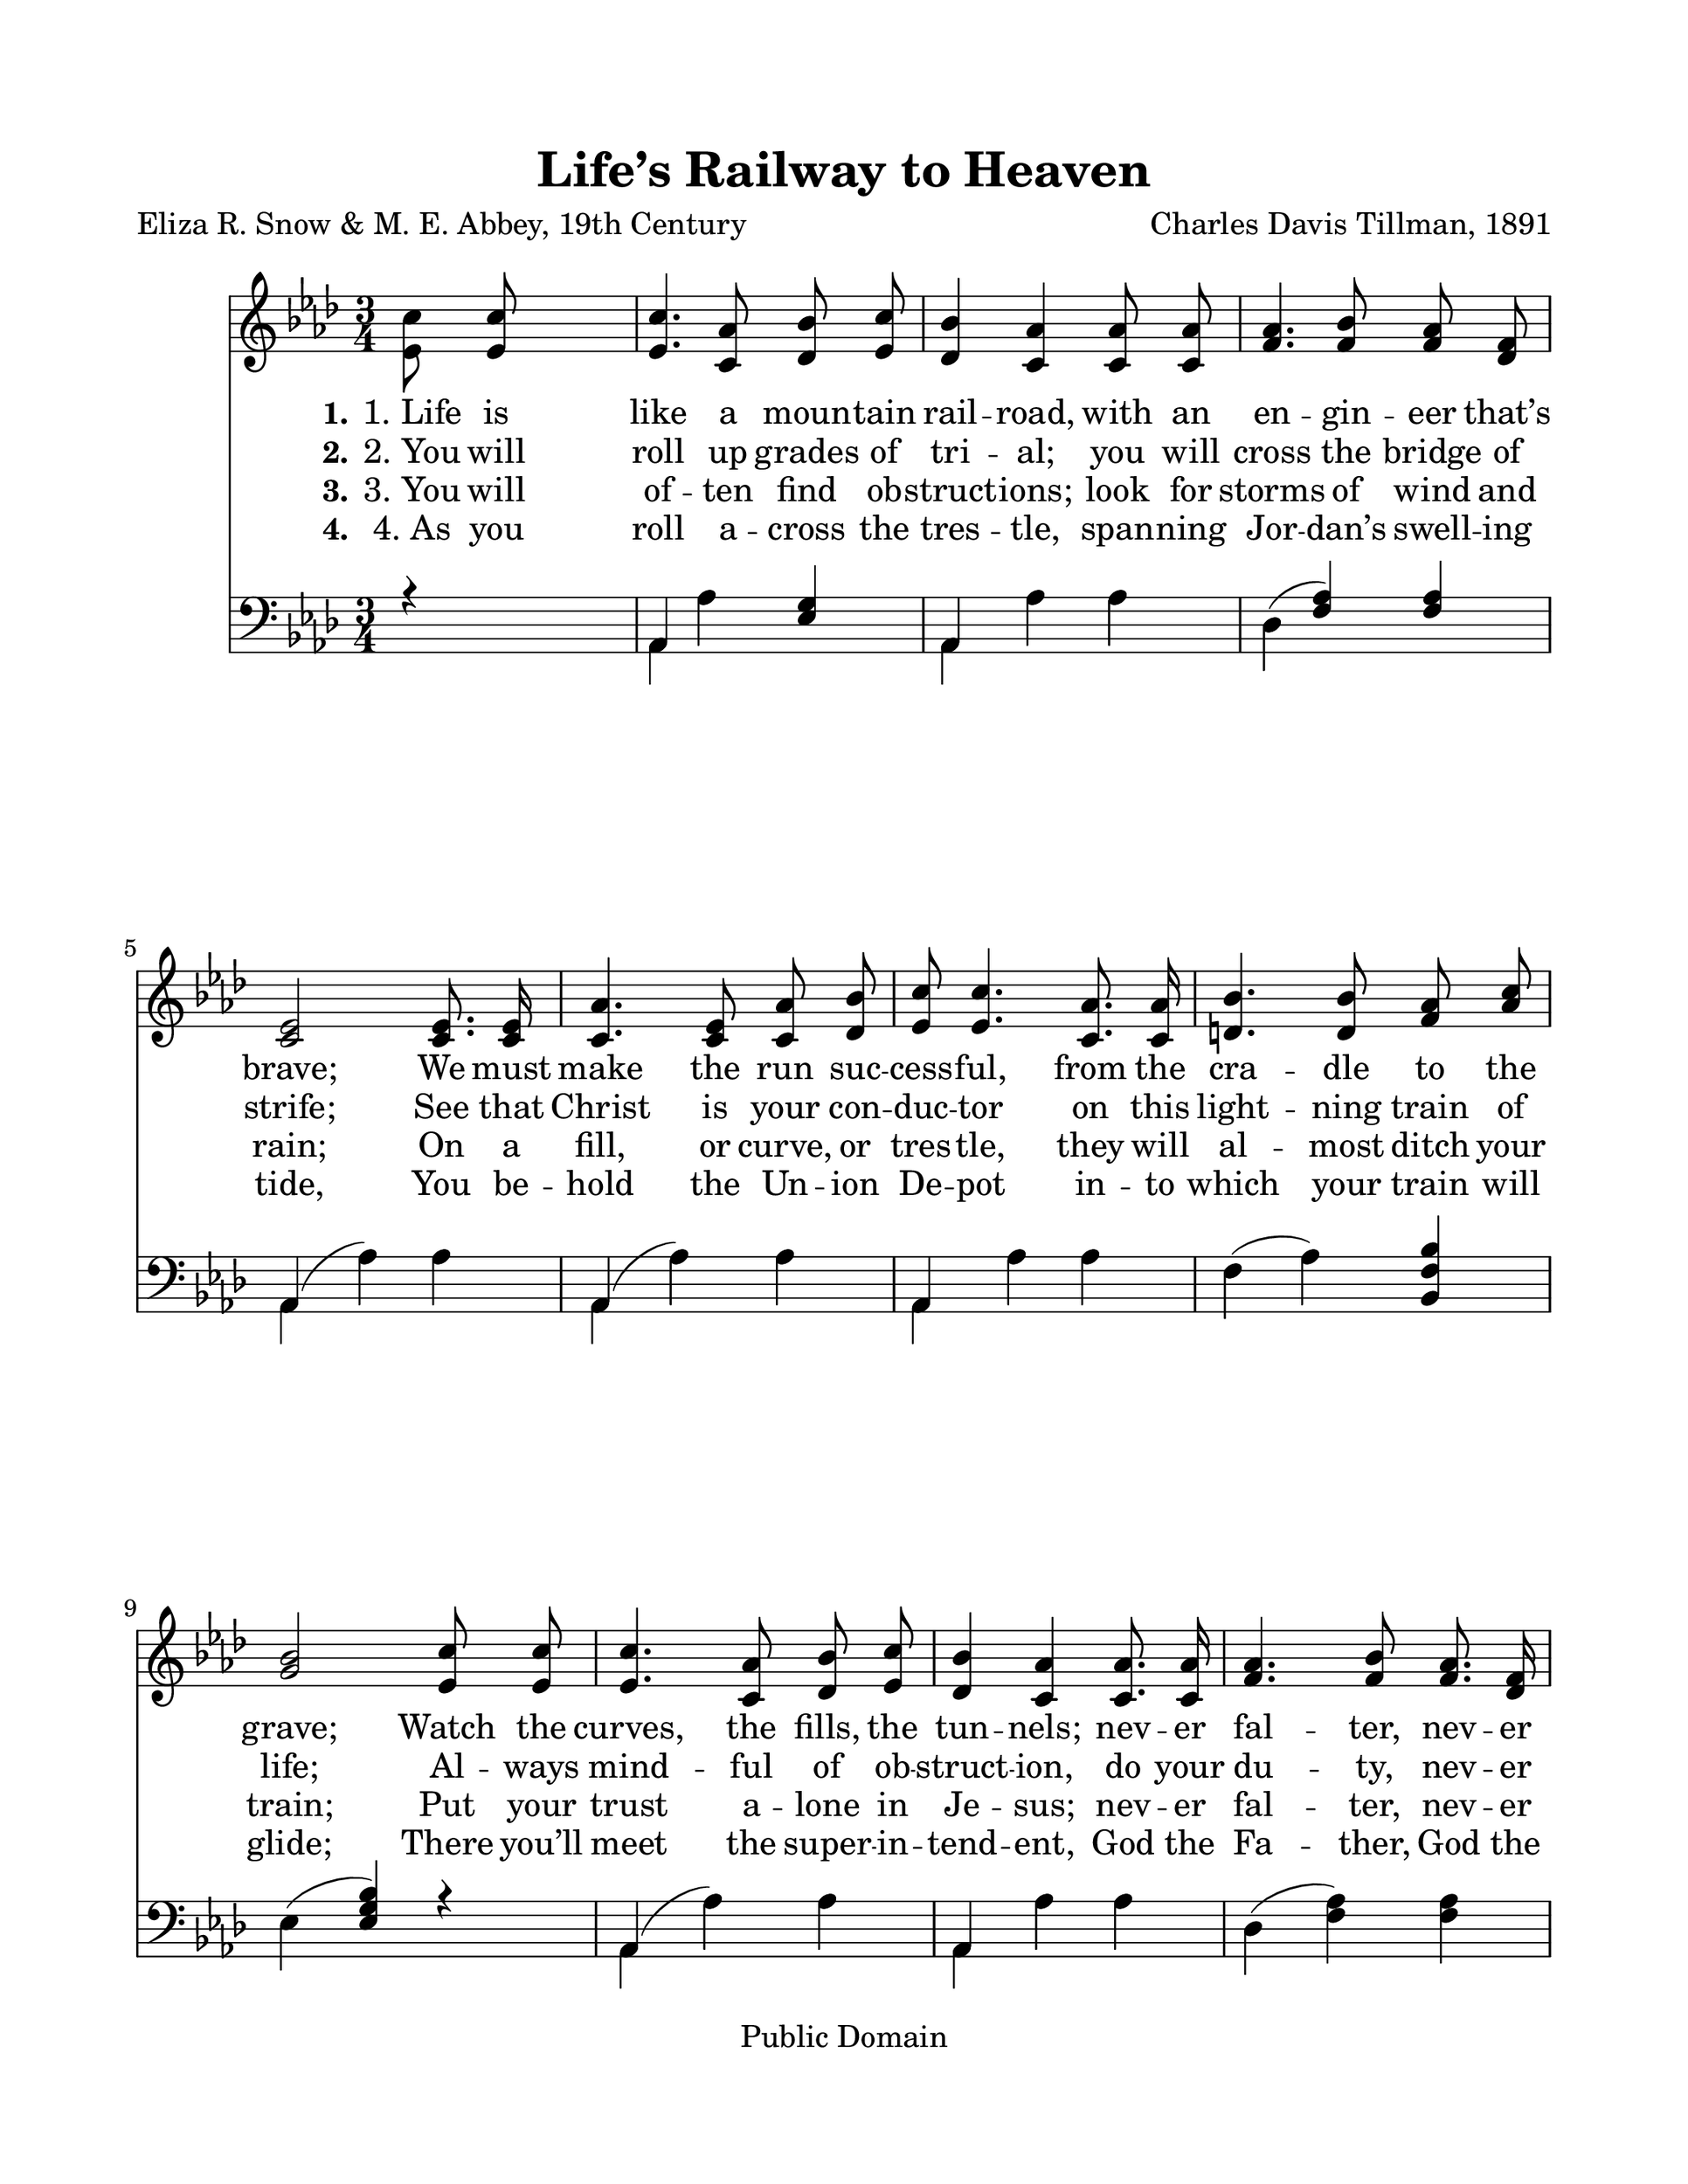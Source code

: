 \version "2.21.0"
% automatically converted by musicxml2ly from l-i-f-Lifes Railway to Heaven.xml
\pointAndClickOff

\header {
    copyright =  "Public Domain"
    encodingdate =  "2017-12-18"
    title =  "Life’s Railway to Heaven"
    encodingsoftware =  "MuseScore 2.0.2"
    composer =  "Charles Davis Tillman, 1891"
    poet =  "Eliza R. Snow & M. E. Abbey, 19th Century"
    }

#(set-global-staff-size 25.3968285714)
\paper {
    
    paper-width = 27.38\cm
    paper-height = 35.42\cm
    top-margin = 2.22\cm
    bottom-margin = 2.22\cm
    left-margin = 2.22\cm
    right-margin = 2.22\cm
    }
\layout {
    \context { \Score
        autoBeaming = ##f
        }
    }
PartPOneVoiceOne =  \relative es' {
    \clef "treble" \key as \major \time 3/4 | % 1
    \stemDown <es c'>8 \stemUp <es c'>8 s2 | % 2
    \stemUp <es c'>4. \stemUp <c as'>8 \stemUp <des bes'>8 \stemUp <es
        c'>8 | % 3
    \stemUp <des bes'>4 \stemUp <c as'>4 \stemUp <c as'>8 \stemUp <c
        as'>8 | % 4
    \stemUp <f as>4. \stemUp <f bes>8 \stemUp <f as>8 \stemUp <des f>8
    \break | % 5
    \stemUp <c es>2 \stemUp <c es>8. \stemUp <c es>16 | % 6
    \stemUp <c as'>4. \stemUp <c es>8 \stemUp <c as'>8 \stemUp <des
        bes'>8 | % 7
    \stemUp <es c'>8 \stemUp <es c'>4. \stemUp <c as'>8. \stemUp <c as'>16
    | % 8
    \stemUp <d bes'>4. \stemUp <d bes'>8 \stemUp <f as>8 \stemUp <as c>8
    \break | % 9
    \stemUp <g bes>2 \stemUp <es c'>8 \stemUp <es c'>8 | \barNumberCheck
    #10
    \stemUp <es c'>4. \stemUp <c as'>8 \stemUp <des bes'>8 \stemUp <es
        c'>8 | % 11
    \stemUp <des bes'>4 \stemUp <c as'>4 \stemUp <c as'>8. \stemUp <c
        as'>16 | % 12
    \stemUp <f as>4. \stemUp <f bes>8 \stemUp <f as>8. \stemUp <des f>16
    \pageBreak | % 13
    \stemUp <c es>2 \stemUp <c es>8 \stemUp <c es>8 | % 14
    \stemUp <c as'>4. \stemUp <c es>8 \stemUp <c as'>8 \stemUp <des
        bes'>8 | % 15
    \stemUp <es c'>8 \stemUp <es c'>4. \stemUp <c as'>8. \stemUp <des
        bes'>16 | % 16
    \stemUp <es c'>4. \stemUp <c as'>8 \stemUp <des bes'>8. \stemUp <des
        bes'>16 \break | % 17
    \stemUp <c as'>2 \bar "||"
    s4 | % 18
    \stemDown <f des'>8. ^ "Refrain" \stemDown <f des'>16 s2 | % 19
    \stemUp <f des'>4. \stemUp <f des'>8 \stemUp <f as>8 \stemUp <fes
        bes>8 | \barNumberCheck #20
    \stemUp <es c'>4 \stemUp <es c'>4 \stemUp <es es'>8 \stemUp <es es'>8
    | % 21
    \stemUp <es es'>4. \stemUp <es c'>8 \stemUp <es bes'>8 \stemUp <f
        as>8 \break | % 22
    \stemUp <g bes>2 \stemUp <es c'>8 \stemUp <es des'>8 | % 23
    \stemDown <as es'>4. \stemUp <es c'>8 \stemUp <es bes'>8 \stemUp <es
        as>8 | % 24
    \stemUp <des f>4 \stemUp <f as>4 \stemUp <f as>8 \stemUp <fes bes>8
    | % 25
    \stemUp <es c'>4. \stemUp <es as>8 \stemUp <es bes'>8 \stemUp <es
        bes'>8 | % 26
    \stemUp <es as>2 \bar "|."
    }

PartPOneVoiceOneLyricsOne =  \lyricmode {\set ignoreMelismata = ##t
    "1. Life" is like a moun -- tain rail -- "road," with an en -- gin
    -- eer "that’s" "brave;" We must make the run suc -- cess --
    "ful," from the cra -- dle to the "grave;" Watch the "curves," the
    "fills," the tun -- "nels;" nev -- er fal -- "ter," nev -- er
    "quail;" Keep your hand up -- on the throt -- "tle," and your eye up
    -- on the "rail." \skip1 \skip1 \skip1 \skip1 \skip1 \skip1 \skip1
    \skip1 \skip1 \skip1 \skip1 \skip1 \skip1 \skip1 \skip1 \skip1
    \skip1 \skip1 \skip1 \skip1 \skip1 \skip1 \skip1 \skip1 \skip1
    \skip1 \skip1 \skip1 \skip1 \skip1
    }

PartPOneVoiceOneLyricsTwo =  \lyricmode {\set ignoreMelismata = ##t
    "2. You" will roll up grades of tri -- "al;" you will cross the
    bridge of "strife;" See that Christ is your con -- duc -- tor on
    this light -- ning train of "life;" Al -- ways mind -- ful of ob --
    struct -- "ion," do your du -- "ty," nev -- er "fail;" Keep your
    hand up -- on the throt -- "tle," and your eye up -- on the "rail."
    Bless -- "èd" Sav -- "ior," Thou wilt guide "us," Till we reach
    that bliss -- ful "shore;" Where the an -- gels wait to join us In
    Thy praise for -- ev -- er -- "more."
    }

PartPOneVoiceOneLyricsThree =  \lyricmode {\set ignoreMelismata = ##t
    "3. You" will of -- ten find ob -- struct -- "ions;" look for storms
    of wind and "rain;" On a "fill," or "curve," or tres -- "tle," they
    will al -- most ditch your "train;" Put your trust a -- lone in Je
    -- "sus;" nev -- er fal -- "ter," nev -- er "fail;" Keep your hand
    up -- on the throt -- "tle," and your eye up -- on the "rail."
    \skip1 \skip1 \skip1 \skip1 \skip1 \skip1 \skip1 \skip1 \skip1
    \skip1 \skip1 \skip1 \skip1 \skip1 \skip1 \skip1 \skip1 \skip1
    \skip1 \skip1 \skip1 \skip1 \skip1 \skip1 \skip1 \skip1 \skip1
    \skip1 \skip1 \skip1
    }

PartPOneVoiceOneLyricsFour =  \lyricmode {\set ignoreMelismata = ##t
    "4. As" you roll a -- cross the tres -- "tle," span -- ning Jor --
    "dan’s" swell -- ing "tide," You be -- hold the Un -- ion De --
    pot in -- to which your train will "glide;" There "you’ll" meet
    the super -- in -- tend -- "ent," God the Fa -- "ther," God the
    "Son," With the heart -- "y," joy -- "ous," plau -- "dit," "“Wear"
    -- y pil -- "grim," wel -- come "home!”" \skip1 \skip1 \skip1
    \skip1 \skip1 \skip1 \skip1 \skip1 \skip1 \skip1 \skip1 \skip1
    \skip1 \skip1 \skip1 \skip1 \skip1 \skip1 \skip1 \skip1 \skip1
    \skip1 \skip1 \skip1 \skip1 \skip1 \skip1 \skip1 \skip1 \skip1
    }

PartPTwoVoiceOne =  \relative as, {
    \clef "bass" \key as \major \time 3/4 | % 1
    r4 s2 | % 2
    \stemUp as4 \stemDown as'4 \stemUp <es g>4 | % 3
    \stemUp as,4 \stemDown as'4 \stemDown as4 | % 4
    \stemDown des,4 ( \stemUp <f as>4 ) \stemUp <f as>4 \break | % 5
    \stemUp as,4 ( \stemDown as'4 ) \stemDown as4 | % 6
    \stemUp as,4 ( \stemDown as'4 ) \stemDown as4 | % 7
    \stemUp as,4 \stemDown as'4 \stemDown as4 | % 8
    \stemDown f4 ( \stemDown as4 ) \stemUp <bes, f' bes>4 \break | % 9
    \stemDown es4 ( \stemUp <es g bes>4 ) r4 | \barNumberCheck #10
    \stemUp as,4 ( \stemDown as'4 ) \stemDown as4 | % 11
    \stemUp as,4 \stemDown as'4 \stemDown as4 | % 12
    \stemDown des,4 ( \stemDown <f as>4 ) \stemDown <f as>4 \pageBreak | % 13
    \stemUp as,4 ( \stemDown as'4 ) r4 | % 14
    \stemUp as,4 ( \stemDown as'4 ) \stemDown as4 | % 15
    \stemUp as,4 \stemDown as'4 r4 | % 16
    \stemUp <es, es'>4 \stemDown <es' as c>4 \stemDown <es g>4 \break | % 17
    \stemDown <as, as'>2 \bar "||"
    s4 | % 18
    \stemDown <des as'>8. \stemDown as'16 s2 | % 19
    \stemDown <des, as'>4. \stemDown <des as'>8 \stemDown <des as'>8
    \stemDown <des as'>8 | \barNumberCheck #20
    \stemDown <as as'>4 \stemDown <as as'>4 \stemDown <as' c>8 \stemDown
    <as c>8 | % 21
    \stemUp <as c>4. \stemDown as8 \stemDown <g bes>8 \stemDown <f d'>8
    \break | % 22
    \stemUp <es es'>2 \stemDown as8 \stemDown <as bes>8 | % 23
    \stemDown <as c>4. \stemDown <as, as'>8 \stemDown <bes g'>8
    \stemDown <c as'>8 | % 24
    \stemDown <des as'>4 \stemDown <des as'>4 \stemDown <des as'>8
    \stemDown <des as'>8 | % 25
    \stemDown <es as>4. \stemDown <es c'>8 \stemDown <es des'>8
    \stemDown <es des'>8 | % 26
    \stemDown <as, c'>2 \bar "|."
    }

PartPTwoVoiceTwo =  \relative as, {
    \clef "bass" \key as \major \time 3/4 s2. \stemDown as4 \stemDown
    as'4 s4 \stemDown as,4 \stemDown as'4 \stemDown as4 \stemDown des,4
    s2 \break \stemDown as4 \stemDown as'4 \stemDown as4 \stemDown as,4
    \stemDown as'4 \stemDown as4 \stemDown as,4 \stemDown as'4 \stemDown
    as4 \stemDown f4 \stemDown as4 s4 \break \stemDown es4 s2 \stemDown
    as,4 \stemDown as'4 \stemDown as4 \stemDown as,4 \stemDown as'4
    \stemDown as4 s2. \pageBreak s2. \stemDown as,4 \stemDown as'4
    \stemDown as4 \stemDown as,4 \stemDown as'4 s1 \break s2 \bar "||"
    s8*23 \stemDown as8 s4 \break s2 \stemDown as8 s8*23 \bar "|."
    }


% The score definition
\score {
    <<
        
        \new Staff
        <<
            
            \context Staff << 
                \mergeDifferentlyDottedOn\mergeDifferentlyHeadedOn
                \context Voice = "PartPOneVoiceOne" {  \PartPOneVoiceOne }
                \new Lyrics \lyricsto "PartPOneVoiceOne" { \set stanza = "1." \PartPOneVoiceOneLyricsOne }
                \new Lyrics \lyricsto "PartPOneVoiceOne" { \set stanza = "2." \PartPOneVoiceOneLyricsTwo }
                \new Lyrics \lyricsto "PartPOneVoiceOne" { \set stanza = "3." \PartPOneVoiceOneLyricsThree }
                \new Lyrics \lyricsto "PartPOneVoiceOne" { \set stanza = "4." \PartPOneVoiceOneLyricsFour }
                >>
            >>
        \new Staff
        <<
            
            \context Staff << 
                \mergeDifferentlyDottedOn\mergeDifferentlyHeadedOn
                \context Voice = "PartPTwoVoiceOne" {  \voiceOne \PartPTwoVoiceOne }
                \context Voice = "PartPTwoVoiceTwo" {  \voiceTwo \PartPTwoVoiceTwo }
                >>
            >>
        
        >>
    \layout {}
    % To create MIDI output, uncomment the following line:
    %  \midi {\tempo 4 = 100 }
    }

